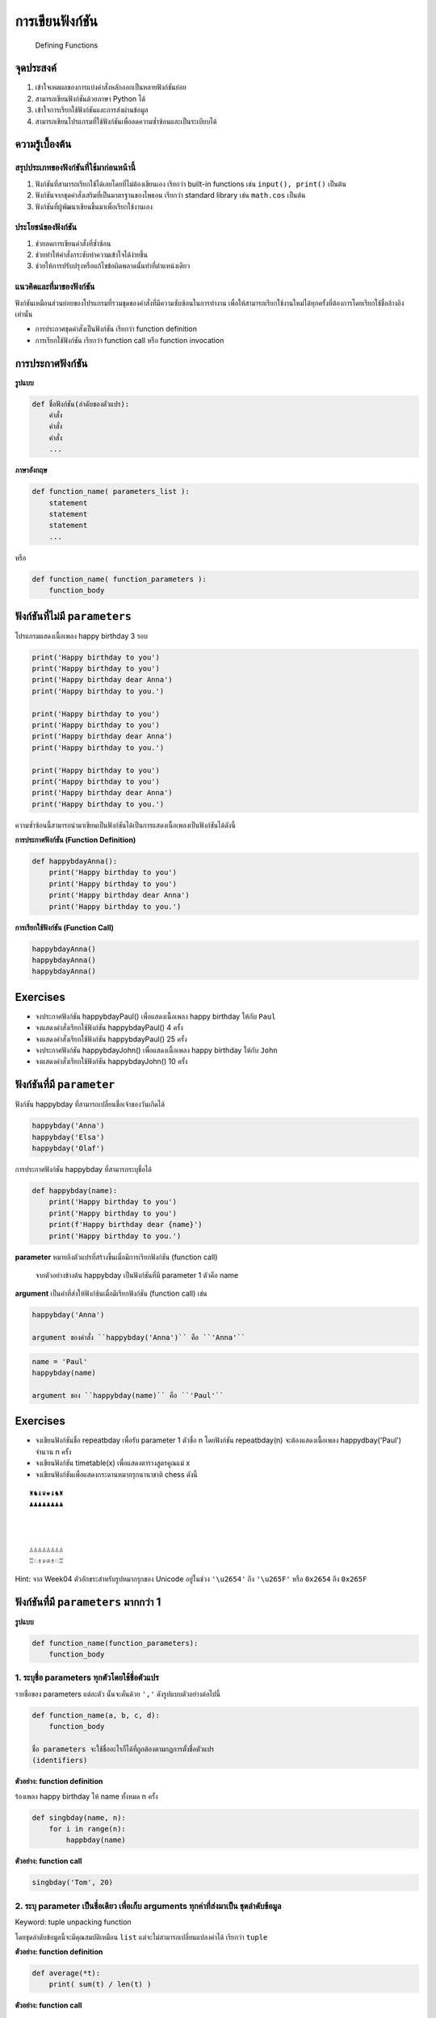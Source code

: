 
การเขียนฟังก์ชัน
================

|Binder| |Download|

    Defining Functions

จุดประสงค์
----------

1. เข้าใจเหตผลของการแบ่งคำสั่งหลักออกเป็นหลายฟังก์ชันย่อย
2. สามารถเขียนฟังก์ชันด้วยภาษา Python ได้
3. เข้าใจการเรียกใช้ฟังก์ชันและการส่งผ่านข้อมูล
4. สามารถเขียนโปรแกรมที่ใช้ฟังก์ชันเพื่อลดความซ้ำซ้อนและเป็นระเบียบได้

ความรู้เบื้องต้น
----------------

สรุปประเภทของฟังก์ชันที่ใช้มาก่อนหน้านี้
~~~~~~~~~~~~~~~~~~~~~~~~~~~~~~~~~~~~~~~~

1. ฟังก์ชันที่สามารถเรียกใช้ได้เลยโดยที่ไม่ต้องเขียนเอง เรียกว่า
   built-in functions เช่น ``input(), print()`` เป็นต้น
2. ฟังก์ชันจากชุดคำสั่งเสริมที่เป็นมาตรฐานของไพธอน เรียกว่า standard
   library เช่น ``math.cos`` เป็นต้น
3. ฟังก์ชันที่ผู้พัฒนาเขียนขึ้นมาเพื่อเรียกใช้งานเอง

ประโยชน์ของฟังก์ชัน
~~~~~~~~~~~~~~~~~~~

1. ช่วยลดการเขียนคำสั่งที่ซ้ำซ้อน
2. ช่วยทำให้คำสั่งกระชับทำความเข้าใจได้ง่ายขึ้น
3. ช่วยให้การปรับปรุงหรือแก้ไขข้อผิดพลาดนั้นทำที่ตำแหน่งเดียว

แนวคิดและที่มาของฟังก์ชัน
~~~~~~~~~~~~~~~~~~~~~~~~~

ฟังก์ชันเหมือนส่วนย่อยของโปรแกรมที่รวมชุดของคำสั่งที่มีความซับซ้อนในการทำงาน
เพื่อให้สามารถเรียกใช้งานใหม่ได้ทุกครั้งที่ต้องการโดยเรียกใช้ชื่ออ้างอิงเท่านั้น

-  การประกาศชุดคำสั่งเป็นฟังก์ชัน เรียกว่า function definition
-  การเรียกใช้ฟังก์ชัน เรียกว่า function call หรือ function invocation

การประกาศฟังก์ชัน
-----------------

**รูปแบบ**

.. code:: python

    def ชื่อฟังก์ชัน(ลำดับของตัวแปร):
        คำสั่ง
        คำสั่ง
        คำสั่ง
        ...

**ภาษาอังกฤษ**

.. code:: python

    def function_name( parameters_list ):
        statement
        statement
        statement
        ...

หรือ

.. code:: python

    def function_name( function_parameters ):
        function_body

.. |Binder| image:: https://mybinder.org/badge.svg
   :target: https://mybinder.org/v2/gl/wichit2s%2Fprogrammingfundamentals/master?filepath=Week05%2FWeek05.ipynb
.. |Download| image:: ../icons/download.png
   :target: https://gitlab.com/wichit2s/programmingfundamentals/raw/master/Week05/Week05.ipynb?inline=false

ฟังก์ชันที่ไม่มี ``parameters``
-------------------------------

โปรแกรมแสดงเนื้อเพลง happy birthday 3 รอบ

.. code:: python

    print('Happy birthday to you')
    print('Happy birthday to you')
    print('Happy birthday dear Anna')
    print('Happy birthday to you.')

    print('Happy birthday to you')
    print('Happy birthday to you')
    print('Happy birthday dear Anna')
    print('Happy birthday to you.')

    print('Happy birthday to you')
    print('Happy birthday to you')
    print('Happy birthday dear Anna')
    print('Happy birthday to you.')

ความซ้ำซ้อนนี้สามารถนำมาเขียนเป็นฟังก์ชันได้เป็นการแสดงเนื้อเพลงเป็นฟังก์ชันได้ดังนี้

**การประกาศฟังก์ชัน (Function Definition)**

.. code:: python

    def happybdayAnna():
        print('Happy birthday to you')
        print('Happy birthday to you')
        print('Happy birthday dear Anna')
        print('Happy birthday to you.')

**การเรียกใช้ฟังก์ชัน (Function Call)**

.. code:: python

    happybdayAnna()
    happybdayAnna()
    happybdayAnna()


Exercises
---------

-  จงประกาศฟังก์ชัน happybdayPaul() เพื่อแสดงเนื้อเพลง happy birthday
   ให้กับ ``Paul``

-  จงแสดงคำสั่งเรียกใช้ฟังก์ชัน happybdayPaul() 4 ครั้ง

-  จงแสดงคำสั่งเรียกใช้ฟังก์ชัน happybdayPaul() 25 ครั้ง

-  จงประกาศฟังก์ชัน happybdayJohn() เพื่อแสดงเนื้อเพลง happy birthday
   ให้กับ ``John``

-  จงแสดงคำสั่งเรียกใช้ฟังก์ชัน happybdayJohn() 10 ครั้ง


ฟังก์ชันที่มี ``parameter``
---------------------------

ฟังก์ชัน happybday ที่สามารถเปลี่ยนชื่อเจ้าของวันเกิดได้

.. code:: python

    happybday('Anna')
    happybday('Elsa')
    happybday('Olaf')

การประกาศฟังก์ชัน happybday ที่สามารถระบุชื่อได้

.. code:: python

    def happybday(name):
        print('Happy birthday to you')
        print('Happy birthday to you')
        print(f'Happy birthday dear {name}')
        print('Happy birthday to you.')

**parameter** หมายถึงตัวแปรที่สร้างขึ้นเมื่อมีการเรียกฟังก์ชัน (function
call)

    จากตัวอย่างข้างต้น happybday เป็นฟังก์ชันที่มี parameter 1 ตัวคือ
    name

**argument** เป็นค่าที่ส่งให้ฟังก์ช้นเมื่อมีเรียกฟังก์ชัน (function
call) เช่น

.. code:: python

    happybday('Anna') 

    argument ของคำสั่ง ``happybday('Anna')`` คือ ``'Anna'``

.. code:: python

    name = 'Paul'
    happybday(name) 

    argument ของ ``happybday(name)`` คือ ``'Paul'``


Exercises
---------

-  จงเขียนฟังก์ชันชื่อ repeatbday เพื่อรับ parameter 1 ตัวชื่อ n
   โดยฟังก์ชัน repeatbday(n) จะต้องแสดงเนื้อเพลง happydbay('Paul') จำนวน
   n ครั้ง

-  จงเขียนฟังก์ชัน timetable(x) เพื่อแสดงตารางสูตรคูณแม่ x

-  จงเขียนฟังก์ชันเพื่อแสดงกระดานหมากรุกนานาชาติ chess ดังนี้

:: 

    ♜♞♝♛♚♝♞♜
    ♟♟♟♟♟♟♟♟



    ♙♙♙♙♙♙♙♙
    ♖♘♗♕♔♗♘♖

Hint: จาก Week04 ตัวอักขระสำหรับรูปหมากรุกของ Unicode อยู่ในช่วง
``'\u2654'`` ถึง ``'\u265F'`` หรือ ``0x2654`` ถึง ``0x265F``


ฟังก์ชันที่มี ``parameters`` มากกว่า 1
--------------------------------------

**รูปแบบ**

.. code:: python

    def function_name(function_parameters):
        function_body

1. ระบุชื่อ parameters ทุกตัวโดยใช้ชื่อตัวแปร
~~~~~~~~~~~~~~~~~~~~~~~~~~~~~~~~~~~~~~~~~~~~~

รายชื่อของ parameters แต่ละตัว นั้นจะคั่นด้วย ``','``
ดังรูปแบบตัวอย่างต่อไปนี้

.. code:: python

    def function_name(a, b, c, d):
        function_body

    ชื่อ parameters จะใช้ชื่ออะไรก็ได้ที่ถูกต้องตามกฏการตั้งชื่อตัวแปร
    (identifiers)

**ตัวอย่าง: function definition**

ร้องเพลง happy birthday ให้ name ทั้งหมด n ครั้ง

.. code:: python

    def singbday(name, n):
        for i in range(n):
            happbday(name)

**ตัวอย่าง: function call**

.. code:: python

    singbday('Tom', 20)


2. ระบุ parameter เป็นชื่อเดียว เพื่อเก็บ arguments ทุกค่าที่ส่งมาเป็น ชุดลำดับข้อมูล
~~~~~~~~~~~~~~~~~~~~~~~~~~~~~~~~~~~~~~~~~~~~~~~~~~~~~~~~~~~~~~~~~~~~~~~~~~~~~~~~~~~~~

Keyword: tuple unpacking function

โดยชุดลำดับข้อมูลนี้จะมีคุณสมบัติเหมือน ``list``
แต่จะไม่สามารถเปลี่ยนแปลงค่าได้ เรียกว่า ``tuple``

**ตัวอย่าง: function definition**

.. code:: python

    def average(*t):
        print( sum(t) / len(t) )

**ตัวอย่าง: function call**

.. code:: python

    average(1, 2, 3, 4, 5, 6)
    average(3, 5, 9, 7)
    average(9)
    average()

**การส่ง list ไปยังฟังก์ชัน tuple unpacking function**

.. code:: python

    a = [ 1, 2, 3, 4, 5, 6, 7 ]
    average( *a )


**EX0501** GPA Report
---------------------

**โจทย์**
งานทะเบียนได้รับมอบหมายให้หารายชื่อนักศึกษาที่มีผลการเรียนต่ำกว่าผลการเรียนเฉลี่ยของทุกคนมากผิดปกติ
ดังนั้นจึงต้องการโปรแกรมที่จะแสดงข้อมูลรหัสนักศึกษาและผลต่างแยกเป็นบรรทัดเพื่อนำมาประกอบการพิจารณา

เจ้าหน้าที่งานทะเบียนจะกรอกจำนวนนักศึกษาก่อน
จากนั้นก็กรอกรหัสนักศึกษาและเกรดเฉลี่ยแยกบรรทัดละคน
โดยรหัสนักศึกษาและเกรดเฉลี่ยคั่นด้วย ``','``

**ตัวอย่างข้อมูลนำเข้า (Input)**

:: 

    5
    61002001,3.00
    61030002,3.00
    61004003,4.00
    61000004,1.22
    61000101,2.50

จะเห็นว่า ผลการเรียนเฉลี่ยรวมของนักศึกษา 5 คนคือ ``2.744``
ดังนั้นรายการนักศึกษาและผลต่างจากเกรดเฉลี่ยรวมจึงเป็นดังนี้
โดยผลต่างมีทศนิยม 2 ตำแหน่ง

:: 

    61000004,1.22 ห่างจาก ผลการเรียนเฉลี่ยรวม 2.744 - 1.22 = 1.52
    61000101,2.50 ห่างจาก ผลการเรียนเฉลี่ยรวม 2.744 - 2.50 = 0.244

**ตัวอย่างข้อมูลส่งออก (Output)**

:: 

    61002001,0.26
    61030002,0.26
    61004003,1.26
    61000004,1.52
    61000101,0.24

**Solution**

.. code:: python

    n = int(input())
    ids = []
    gpas = []

    for i in range(n):
        line = input().split(',')
        ids.append( line[0] )
        gpas.append( float(line[1]) )

    avg = sum(gpas)/len(gpas)

    for i in range(len(ids)):
        print(f'{ids[i]},{abs(gpas[i]-avg):.2f}')


3. ระบุ parameter เป็นชื่อเดียว เพื่อเก็บ arguments ที่ระบุชื่อและค่าหลายชุดได้
~~~~~~~~~~~~~~~~~~~~~~~~~~~~~~~~~~~~~~~~~~~~~~~~~~~~~~~~~~~~~~~~~~~~~~~~~~~~~~~

Keyword: key-value unpacking function

**หมายเหตุ** เนื้อหาขั้นสูง จำเป็นต้องรู้เรื่อง collection ก่อน

**ตัวอย่าง: function definition**

.. code:: python

    def printkv(**kv):
        print( type(kv) )
        print( kv )

**ตัวอย่าง: function call**

.. code:: python

    printkv(name='Paul Phoenix', age=25, gpa=3.44)


Exercises
---------

-  **EX0502** จงเขียนฟังก์ชัน max3() เพื่อแสดง
   ตัวเลขที่มีค่าที่สูงที่สุด 3 ค่าจาก argument ที่ส่งใน function call
   การแสดงผลต้องเรียงลำดับจากน้อยไปมาก แยกตัวเลขละบรรทัด

**ตัวอย่าง**

+-----------------------+----------+
| Input                 | Output   |
+=======================+==========+
| ``max3(1,2,3,4,5)``   | 345      |
+-----------------------+----------+
| ``max3(2,5,5)``       | 255      |
+-----------------------+----------+
| ``max3(4,5)``         | 45       |
+-----------------------+----------+
| ``max3()``            |          |
+-----------------------+----------+

-  **EX0503** จากโจทย์ **EX0501** จงหา แสดงรายการเป็น ผลต่างยกกำลังสอง

-  **EX0504** จากโจทย์ **EX0503** จงหาผลรวมของผลต่างยกกำลังสองของทุกคน
   แล้วแสดงค่า รากที่สองของผลรวมนั้น

สมการหาค่าเบี่ยงเบนมาตรฐานคือ

.. math::  stdev = \sqrt{\frac{\sum{(gpa_i-avg)^2}}{n-1}} 

เมื่อ

-  :math:`avg` คือ ผลการเรียนเฉลี่ยรวมของทุกคน

-  :math:`(gpa_i - avg)^2` คือ ผลต่างยกกำลังสองของนักศึกษาคนที่
   :math:`i`

-  :math:`n` คือ จำนวนนักศึกษาทั้งหมด

-  **EX0505**
   จงเขียนโปรแกรมเพื่อหาค่าเบี่ยงเบนมาตรฐานของผลการเรียนของนักศึกษาตามรูปแบบข้อมูลนำเข้าข้อ
   **EX0501**


Parameters และอายุการใช้งาน
~~~~~~~~~~~~~~~~~~~~~~~~~~~

-  ตัวแปรที่ประกาศไว้ในการประกาศฟังก์ชันถือว่าเป็น ตัวแปรของฟังก์ชัน
   (function variable)
-  ตัวแปรที่ประกาศไว้ใน function body ถือว่าเป็น function variable
-  function variable จะมีอายุการใช้งานเฉพาะภายในฟังก์ชันเท่านั้น
-  คำสั่งในฟังก์ชันหนึ่งไม่สามารถอ้างถึงตัวแปรของฟังก์ชันอื่นได้

ขั้นตอนการทำงานเมื่อมีการเรียกใช้ฟังก์ชัน
~~~~~~~~~~~~~~~~~~~~~~~~~~~~~~~~~~~~~~~~~

**คำสั่ง**

.. code:: python

    def working(x, y):
        z = x**y
        print(z)

    print('Hello world.')
    working(3,5)    
    print('I am done.')

**การทำงาน**

:: 

    print('Hello world.')
    working(3,5) 
    _______________
    _______________ working(x=3, y=5)
    _______________    z = 3**5
    _______________    print(243)
    _______________
    print('I am done.')


ฟังก์ชันที่มีค่าส่งกลับ
-----------------------

มีหลายฟังก์ชันที่ใช้งานมาเป็นฟังก์ชันที่มีค่าส่งกลับเช่น
``input(), math.sqrt(2.5), abs(3.75 - 4.00), sum([1,2,3,4,5])`` เป็นต้น

ฟังก์ชันที่ต้องการส่งค่ากลับให้คนอื่นเรียกใช้ได้จะต้องมีคำสั่ง return
ตามรูปแบบต่อไปนี้

.. code:: python

    def function_name(function_parameters):
        
        function_body
        
        return value

**ตัวอย่างฟังก์ชันที่มีค่าส่งกลับ**

.. code:: python

    def square(x):
        return x*x

**ตัวอย่างการเรียกใช้งานฟังก์ชันที่มีค่าส่งกลับ**

.. code:: python

    square(4)
    print( square(4) )
    x = 5
    print( square(x) )
    n = 9
    print( square(n) )
    y = square(x)
    print( y )
    print( square(x) + square(n) )

.. code:: python

    def root(a, b, c):
        return (-b + math.sqrt(b**2 - 4*a*c))/(2*a)

    def dist(x):
        return ''.join(name.split())


Exercises
---------

-  กำหนดฟังก์ชันในการหาระยะหว่างระหว่างจุด :math:`P_1 = (x_1, y_1)` และ
   :math:`P_2 = (x_2, y_2)` คือ

.. math::


   d = \sqrt{ (x_2 - x_1)^2 - (y_2 - y_1)^2) }

จงเขียนฟังก์ชัน

.. code:: python

    def dist(x1, y1, x2, y2):


ฟังก์ชันที่ส่งกลับมากกว่า 1 ค่า
-------------------------------

รากของสมการ :math:`f(x) = ax^2 + bx +c` มี 2 ค่าได้แก่

:math:`r_1 = \frac{-b + \sqrt{b^2 - 4ac}}{2a}`

:math:`r_2 = \frac{-b - \sqrt{b^2 - 4ac}}{2a}`

.. code:: python

    import math

    def roots(a, b, c):
        r = math.sqrt(b**2 - 4*a*c)
        r1 = (-b + r)/(2*a)
        r2 = (-b - r)/(2*a)
        return r1, r2

    a = float(input('กรอกค่า a: '))
    b = float(input('กรอกค่า b: '))
    c = float(input('กรอกค่า c: '))
    x = roots(a, b, c)
    print(f'{x}')

    a = float(input('กรอกค่า a: '))
    b = float(input('กรอกค่า b: '))
    c = float(input('กรอกค่า c: '))
    print(f'{roots(a, b, c)}')

    def solve():
        a = float(input('กรอกค่า a: '))
        b = float(input('กรอกค่า b: '))
        c = float(input('กรอกค่า c: '))
        x = roots(a, b, c)
        print(f'{x}')

    solve()    
    solve()    
    solve()    


Note
----

-  ทุกฟังก์ชันมีค่าส่งกลับ ไม่ว่าจะมีคำสั่ง return หรือไม่ก็ตาม

-  ฟังก์ชันที่ไม่มีคำสั่ง ``return`` จะมีค่าส่งกลับเป็น ``None``

-  argument เป็นค่าที่ส่งไปให้ parameter ในฟังก์ชันได้

-  parameter ของฟังก์ชัน
   สร้างขึ้นตอนถูกเรียกใช้และหายไปเมื่อฟังก์ชันเสร็จสิ้นการทำงาน

-  Python เรียกฟังก์ชัน แบบส่งผ่านค่าไปยัง parameter (pass-by-value)
   ทำให้ **ไม่** สามารถเปลี่ยนแปลงข้อมูลต้นฉบับได้

-  ภาษาโปรแกรมบางภาษา เรียกฟังก์ชัน แบบส่งผ่านค่าอ้างอิงไปให้ parameter
   (pass-by-reference) ทำให้สามารถเปลี่ยนแปลงข้อมูลต้นฉบับได้

